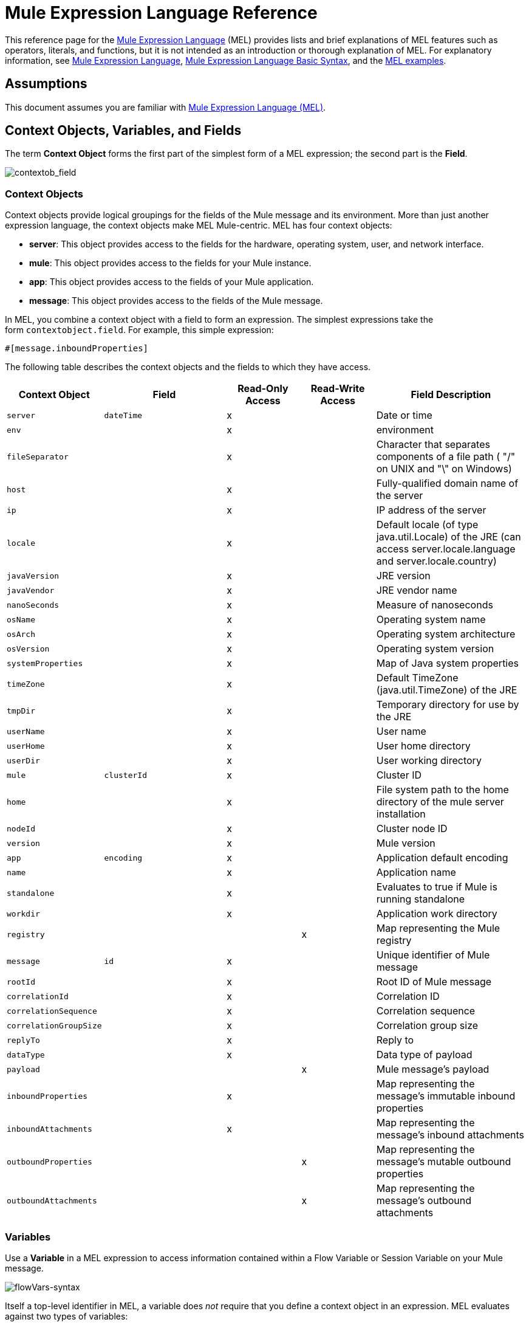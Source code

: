 = Mule Expression Language Reference
:keywords: anypoint studio, mel, mule expression language, native language, custom language, expression, mule expressions

This reference page for the link:/mule-user-guide/v/3.6/mule-expression-language-mel[Mule Expression Language] (MEL) provides lists and brief explanations of MEL features such as operators, literals, and functions, but it is not intended as an introduction or thorough explanation of MEL. For explanatory information, see link:/mule-user-guide/v/3.6/mule-expression-language-mel[Mule Expression Language], link:/mule-user-guide/v/3.6/mule-expression-language-basic-syntax[Mule Expression Language Basic Syntax], and the link:/mule-user-guide/v/3.6/mule-expression-language-examples[MEL examples].

== Assumptions

This document assumes you are familiar with link:/mule-user-guide/v/3.6/mule-expression-language-mel[Mule Expression Language (MEL)].

== Context Objects, Variables, and Fields

The term *Context Object* forms the first part of the simplest form of a MEL expression; the second part is the *Field*.

image:contextob_field.png[contextob_field]            

=== Context Objects

Context objects provide logical groupings for the fields of the Mule message and its environment. More than just another expression language, the context objects make MEL Mule-centric. MEL has four context objects:

* *server*: This object provides access to the fields for the hardware, operating system, user, and network interface.
* *mule*: This object provides access to the fields for your Mule instance.
* *app*: This object provides access to the fields of your Mule application.
* *message*: This object provides access to the fields of the Mule message.

In MEL, you combine a context object with a field to form an expression. The simplest expressions take the form `contextobject.field`. For example, this simple expression:

[source]
#[message.inboundProperties]

The following table describes the context objects and the fields to which they have access.

[%header,cols="15a,25a,15a,15a,30a"]
|===
|Context Object |Field |Read-Only Access |Read-Write Access |Field Description
|`server` |`dateTime` |x ||Date or time
|`env` ||x ||environment
|`fileSeparator` ||x||Character that separates components of a file path ( "/" on UNIX and "\" on Windows)
|`host` ||x ||Fully-qualified domain name of the server
|`ip` ||x ||IP address of the server
|`locale` ||x ||Default locale (of type java.util.Locale) of the JRE (can access server.locale.language and server.locale.country)
|`javaVersion` ||x ||JRE version
|`javaVendor` ||x ||JRE vendor name
|`nanoSeconds` ||x ||Measure of nanoseconds
|`osName` ||x ||Operating system name
|`osArch` ||x ||Operating system architecture
|`osVersion` ||x ||Operating system version
|`systemProperties` ||x ||Map of Java system properties
|`timeZone` ||x ||Default TimeZone (java.util.TimeZone) of the JRE
|`tmpDir` ||x ||Temporary directory for use by the JRE
|`userName` ||x ||User name
|`userHome` ||x ||User home directory
|`userDir` ||x ||User working directory
|`mule` |`clusterId` |x ||Cluster ID
|`home` ||x ||File system path to the home directory of the mule server installation
|`nodeId` ||x ||Cluster node ID
|`version` ||x ||Mule version
|`app` |`encoding` |x ||Application default encoding
|`name` ||x ||Application name
|`standalone` ||x ||Evaluates to true if Mule is running standalone
|`workdir` ||x ||Application work directory
|`registry` |||x |Map representing the Mule registry
|`message` |`id` |x ||Unique identifier of Mule message
|`rootId` ||x ||Root ID of Mule message
|`correlationId` ||x ||Correlation ID
|`correlationSequence` ||x ||Correlation sequence
|`correlationGroupSize` ||x ||Correlation group size
|`replyTo` ||x ||Reply to
|`dataType` ||x ||Data type of payload
|`payload` |||x |Mule message's payload
|`inboundProperties` ||x ||Map representing the message's immutable inbound properties
|`inboundAttachments` ||x ||Map representing the message's inbound attachments
|`outboundProperties` |||x |Map representing the message's mutable outbound properties
|`outboundAttachments` |||x |Map representing the message's outbound attachments
|===

=== Variables

Use a *Variable* in a MEL expression to access information contained within a Flow Variable or Session Variable on your Mule message.

image:flowVars-syntax.png[flowVars-syntax]

Itself a top-level identifier in MEL, a variable does _not_ require that you define a context object in an expression. MEL evaluates against two types of variables:

* **`flowVars`** - Retain their values as control passes from one message processor to another within a single flow. Thus, you can set them in one message processor, then access them in another message processor using a MEL expression.
* **`sessionVars`** - Retain their values as control passes from one flow to another within an application. Thus, you can set them in one flow, then access them in another using a MEL expression.

This example uses an expression to access the value of the session variable `bar` and uses it to set the value of the flow variable `foo`:

[source]
----
#[flowVars.foo = sessionVars.bar]
----

[TIP]
====
*Shortcut*

As a shortcut, you can eliminate the `flowVars` in your expression simply use the variable name in a MEL expression. The example above could be written as follows:

[source]
----
#[foo = bar]
----

Mule assumes that it is a `flowVars` and, when MEL evaluates the expression, looks for a variable by that name. If Mule cannot find a `flowVars` by that name, it looks for a `sessionVars `by that name before failing.

If you wish to disable this auto-resolution of variables by name, include the following configuration xml configuration file:

[source, xml, linenums]
----
<configuration>
  <expression-language autoResolveVariables="false">
</configuration>
----

Note that variables in MEL are scoped following rules similar to those of Java, so if you declare a variable within a given scope (for example within an IF statement) this variable won't be recognized if you try to access it from outside this scope.
====

=== Accessing Properties

This section summarizes the primary ways for accessing properties in MEL using dot syntax, bracket syntax, and null safe operators.

==== Dot Syntax

In general, property access in MEL is performed using dot syntax. Dot syntax works with maps (when keys are strings), beans, or POJOs. 

[source]
----
#[message.payload.item]
----

==== Null Safety

To access properties in a null safe manner, add the .? operator before one or more objects in a chain. In the following expression, if fieldA is null, the expression evaluates to null instead of a NullPointerException.

[source]
----
#[contextObject.?fieldA.objectB]
----

==== Escaping Complex Names

Complex object names can be escaped using single quotes, like this:

[source, code, linenums]
----
#[message.inboundProperties.'http.query.params']

#[sessionVars.'complex name with spaces']
----

==== Bracket Syntax

Bracket syntax is also supported for accessing properties and objects. Bracket syntax is required when dealing with map keys that are not strings, or when you need to evaluate expressions to resolve to a map key.

[source, code, linenums]
----
#[payload[5]]

#[flowVars['keys.' + keyName]]
----

== Xpath and Regex

A MEL expression in Mule always resolves to a single value. You can use *xpath3* and *regex* functions to extract information which doesn’t already exist as a single value. 

==== Xpath

link:http://www.w3.org/TR/xpath/[Xpath] is a language for addressing parts of an XML document. The MEL *xpath3* function allows you to evaluate XPath expressions. 

[%header%autowidth.spread]
|===
|Structure |Description
|`#[xpath3(xPathExpression)]` |Applies the XPath expression to the message payload (an XML document) and returns the specified content. The example returns the first order from the message payload.

Example: `xpath3('/orders/order[0]')`
|`#[xpath3(xPathExpression, xmlElement)]` |Applies the XPath expression to the XML element specified by the MEL expression appearing as the second argument, and returns the specified content. The example returns the first order from the order element in the current message’s inbound attachment map.

Example: +
`xpath3('/orders/order[0]', message.inboundAttachments.order)`
|===

==== Regex

Regular expressions provide a means of specifying patterns to look for in a stream of text, and actions to take upon the patterns when found. The regex function enables you to use regular expressions from within MEL. Regular expressions in MEL use the syntax recognized by the `java.util.regex` package. 

[%header,cols="35a,65a"]
|===
|Expression |Description
|`&#x0023;[regex(regularExpression)]`|Applies the regular expression to the message payload. 

MEL processes this as follows:

* Creates a java.util.regex.Matcher using a compiled version of the regular expression and a string representing the payload.
* Uses the link:https://docs.oracle.com/javase/8/docs/api/java/util/regex/Matcher.html#matches[Matcher.matches()] method to match the payload against the given pattern.
* Uses the link:https://docs.oracle.com/javase/8/docs/api/java/util/regex/Matcher.html#group(int)[Matcher.group()] method to get the match of each group defined in the regular expression (each group is delimited by parentheses).
* If there are no matches, return null.
* Else if there is only a group and It matches return the match,
* Else if there are many groups and every group matches returns matches in an array.

Examples:

With a payload of: `aaabbbbbbbbbbccc` returns an array with three elements: `aaa`, `bbbbbbbbbb`, and `ccc`:

[source]
----
regex('(aa)(.*)(cc)')
----

With a payload of: `aaabbbbccc` returns null because the second group doesn't match:

[source]
----
regex('(aa)(bb)(cc)')
----

|`&#x0023;[regex(regularExpression, melExpression)]` |Applies the regular expression to the value of the MEL expression, rather than the payload. Any string-valued MEL expression can appear as the second argument, using the same process as described above.
|`&#x0023;[regex(regularExpression, melExpression, matchFlags)]` |Applies the regular expression to the value of the MEL expression, but uses the `matchFlags` bit mask as described in the Java documentation for `java.util.regex.Pattern` 
|===

== Operators

MEL operators follow standard Java syntax, but operands are evaluated by value, not by reference. For example, `'A' == 'A'` evaluates to true in MEL, whereas the same expression evaluates to false in Java.

==== Arithmetic Operators

[%header,cols="4*"]
|===
|*Symbol* |*Definition* |*Example* |Return Value
|*+* |Plus. For numbers, the value is the sum of the values of the operands. For strings, the value is the string formed by concatenating the values of the operands. a|
`#[2 + 4] `

`#['fu' + 'bar']`

 a|
`6`

The string` "fubar"`

|*-* |Minus. The value is the value of the first operand minus the value of the second. |`#[`2 - 4] + |` -2`
|*/* |Over. The value is the value of the first operand divided by the value of the second. |`#[`2 / 4`]` |`0.5`
|*** |Times. The value is the product of the values of the operands. |`#[`2 * 4] + |` 8`
|*%* |Modulo. The value is the remainder after dividing the value of the first operand by the value of the second. |`#[`9 % 4] + |` 1`
|===

==== Comparison Operators

[%header,cols="4*"]
|===
|*Symbol* |*Definition* |*Example* |Return Value
|*==* |Equal. True if and only if the values of the operands are equal. |`#[`'A' == 'A'] +
 + |`true`
|*!=* |Not equal. True if the values of the operands are unequal. |`#[`'A' != 'B'] + |`true`
|*>* |Greater than. True if the value on the left is greater than the value on the right. |`#[`7 > 5] + |`true`
|*<* |Less than. True if the value on the left is less than the value on the right |`#[`5 < 5] + |`false`
|*&gt;=* |Greater than or equal. True if the value on the left is greater than or equal to the value on the right. |`#[`5 &gt;= 7] + |`false`
|*&lt;=* |Less than or equal. True if the value on the left is less than or equal to the value on the right. |`#[`5 &lt;= 5] + |`true`
|*contains* |Contains. True if the string on the right is a substring of the string on the left. |`#[`'fubar' contains 'bar'] + |`true`
|*is, instance of* |Is an instance of. True if the object on the left is an instance of the class on the right. |`#[`'fubar' is String] + |`true`
|*strsim* |Degree of similarity. The value of the expression is a number between 0 and 1 representing the degree of similarity between the two string arguments. |`&#x0023;[`'foo' strsim 'foo'] +
 1.0 +
`&#x0023;[‘foobar’ strsim ‘foo’]` + |`0.5`
|*soundslike* |Sounds like. True if the two string arguments sound alike according to a Soundex comparison. |`#['Robert' soundslike 'Rupert']` + |`true`
|*Wildcard* |Matches a value (the message palyoad, by default) against a wildcard pattern, these use the metacharacters `?` to represent any single character and `*` for a repetition of any character. It's case sensitive by default. See more |`#[wildcard('Hello*')]` |`true`
|===

==== Logical Operators

[%header%autowidth.spread]
|===
|*Symbol* |*Definition*
|*&&* |Logical AND. True if both operands are true. (Do not use *and*.)

*Example:* `#[(a == b) && (c != d)]` +
*Value:* `true` if `a = b` and `c ≠ d`
|*\|\|* |Logical OR. True if at least one operand is true.

*Example:* `#[true \|\|anything ]` +
 *Value:* Always `true`
|*or* |Chained OR. Scans left to right and returns the value of the first non-empty item

*Example:* `#[payload.address or 'No address']` +
*Value:* Either the address stored as an object on the payload, or the string 'No address'
|===

==== Ternary Condition Operators

[%header,cols="4*"]
|===
|Structure |Definition |Example |Value
a|
----
condition ? true value : false value
----
|Conditional operand (ternary statement) a|
----
#[lastname = (name == 'Smith') ? 'Smith' : 'Unknown']
----
|Sets the value of variable `lastname` to the string "`Smith`" if the value of name is "`Smith`". It sets the value of the variable to the string "`Unknown`" if the value of name is not "`Smith`".
|===

==== Line Delimiters

[%header,cols="34,33,33"]
|===
|*Symbol* |*Definition* |*Example*
|*;* |You can write multi-line expressions, each line must be delimited by a ; a|
`#[calendar = Calendar.getInstance();`

`message.payload = ``new` `org.mule.el.datetime.DateTime(calendar);]`

|===

== Literals

Literals in MEL can be strings, numbers, Boolean values, types, and nulls. The <<Maps, Lists, and Arrays>> section shows how you can provide data structures as literals as well.

==== Numeric Literals

Numeric literals are integers and floating point numbers, with the same ranges of values as the underlying Java system.

Integers are assumed to be decimal unless they begin with 0. An integer consisting of 0 followed by digits ranging from 0 to 7 is interpreted as octal. An integer starting with 0x followed by digits ranging from 0 to 9 or letters ranging from a to f is interpreted as hexadecimal. An integer ending in an uppercase I is interpreted as a BigInteger. Literals that include alphabetic characters are case sensitive.

MEL recognizes floating point numbers by the presence of a decimal point. Floating point numbers can optionally have the following suffixes:

* `d` To represent double
* `f` To represent float
* `B` To represent BigDecimal

Examples:

* `255`
* `0377`
* `0xff`
* `3.14159`
* `3.14159f`
* `3.14159265358979d`

==== String Literals

String literals are sequences of characters enclosed in single quotes. Within String literals you can use the following escape sequences to represent non-printable characters, Unicode characters, and the escape character.

[%header%autowidth.spread]
|===
|*Escape Sequence* |*Represents*
|`\ \` |\
|`\n` |Newline character
|`\r` |Return character
|`\xxx` |ASCII character represented by the octal number xxx
|`\uyyyy` |Unicode character represented by the hexadecimal number yyyy
|===

[WARNING]
====
When writing in Studio's XML editor, you cannot use double quotes to express String literals, because MEL expressions already appear enclosed in double quotes in configuration files. Instead, you can either:

* Use single quotes              (`'expression'`)
* Escape quotes with &quot;      (`&quot;expression&quot;`)
* Escape quotes with \u0027      (`\u0027expression\u0027`)

If you're writing on Studio's visual editor, double quotes transform into escaped quotes` (&quot;`) in the XML view.
====

==== Boolean Literals

Boolean literals are the values `true` and `false`. These are case sensitive.

==== Null Literals

A null literal takes the form `null` or `nil`. These are case sensitive.

==== Type Literals

You can refer to any Java class by its fully qualified name or if it is one of the classes in the automatically-imported Java classes, by its unqualified name. References use the same dot notation as in Java, except that you must use `$` rather than a dot to refer to a nested class.

MEL automatically imports the Java classes listed below. You can use these imported classes without using full-qualifier names. For example, because BigInteger is imported, you can write:

[source]
#[BigInteger.valueOf(payload.dueAmount)]

Instead of:
[source]
#[java.math.BigInteger.valueOf(payload.dueAmount)]

* `java.lang.*`
* `java.io.*`
* `java.net. *`
* `java.util.*`
* ` java.math.BigDecimal`
* ` java.math.BigInteger `
* `javax.activation.DataHandler `
* `javax.activation.MimeType `
* `java.util.regex.Pattern `
* `org.mule.api.transformer.DataType `
* `org.mule.transformer.types.DataTypeFactory`

//list breaks off

== Maps, Lists, and Arrays

Mule Expression Language uses a convenient syntax for maps and other data structures. Rather than constructing a map, list or array with a new statement, and then using its put method to populate it, you can simply them inline within an expression (see examples below). Use this literal form wherever you would otherwise use a map by name, including as a method argument. 

[%autowidth.spread]
|===
|*map* |`{key1 : value1, key2 : value2, . . .}`
|*list* |`[item1, item2, . . .]`
|*array* |`{item1, item2, . . .}`
|===

Arrays in Java must specify the type of their contents, but in MEL they are untyped. MEL supplies the correct type when you use them – either by determining it at compile time or coercing the array to the correct type at run time.

=== Accessing Map Data

Similar to java.util.Map, MEL provides a a method for accessing data within a map.

For example, the `inboundProperties` on a Mule message exist as a map. You can access this map in a MEL expression using `message.inboundProperties`. To retrieve on of the items in the map – the one with the key name `foo` – use:

[source]
----
#[message.inboundProperties['foo']]
----

[TIP]
====
*Syntax Tip*

If the map keys are strings, MEL also allows the same <<Accessing Properties>> that you use to access object fields to access map values, i.e. `#[map.key]`. Thus, you can write the expression above like this:

[source]
----
#[message.inboundProperties.foo]
----

In Anypoint Studio, autocomplete supports this dot syntax for all object fields. However, you must use the bracket syntax for map access in cases where the keys are not strings or you need to evaluate an expression to obtain the actual key to use.
====

To set an outbound property on a message, use:

[source]
----
#[message.outboundProperties['key'] ='value']
----

To remove a key, you must explicitly use the map's remove method:

[source]
----
#[message.outboundProperties.remove('key')]
----

== Wildcard Function

The Wildcard Function matches a value against a wildcard expression pattern. Wildcard expression patterns are a String that can use the metacharacters '?' to represent any single character and '*' for a repetition of any character.

The wildcard function has the signature `wildcard( wildcardExpression, target, isCaseSensitive)`.

[%header,cols="17,8,40,20,8"]
|===
|Parameter | Type | Description |Default|Required
|wildcardExpression |String| The wildcard expression to be used to match against the target String. ||Yes
|target |String| This is usually a MEL expression which evaluates to the target String.

The matchExpression String is matched with this target String.

|`#[message.payload]` |No
|isCaseSensitive |Boolean| If true, case sensitivity is included in the match.

For example, if this parameter is true, "Hello*" will not match "hello world". If this parameter is false, "Hello*" will match "hello world".|true  |No
|===

If you only supply the first wildcardExpression String, then the match is done against the default target MEL expression `#[message.payload]`, and the match is case sensitive.

Consider the examples below applied to a message with a String payload of : `Hello World`.

[source, code, linenums]
----
wildcard("Hello*") // returns true
wildcard("hello*") // returns false
wildcard("*World") // returns true
wildcard("??????World") // returns true
wildcard("GoodBye*") // returns false
wildcard("*llo*d") // returns true
----

For more advanced use cases, the examples below are applied to a message with an inbound property named `'foo'` containing the value `Hello World`:

[source, code, linenums]
----
wildcard("Hello*", message.inboundProperties['foo']) // returns true
wildcard("hELLO*", message.inboundProperties['foo'], false) // returns true
wildcard("*world",message.inboundProperties['foo'], true) // returns false
----

== See Also

* For reference on extracting and manipulating date and time in MEL, see link:/mule-user-guide/v/3.6/mule-expression-language-date-and-time-functions[MEL Date and Time Functions].
* For full example applications which use MEL, access link:/mule-user-guide/v/3.6/mule-expression-language-examples[Mule Expression Language Examples].
